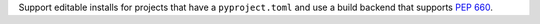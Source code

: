 Support editable installs for projects that have a ``pyproject.toml`` and use a
build backend that supports :pep:`660`.
